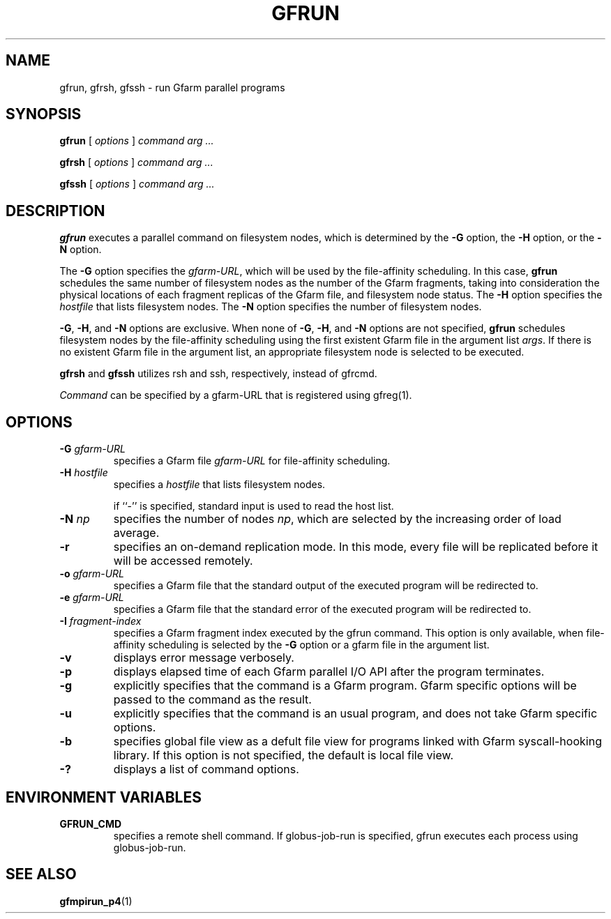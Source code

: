 .\" This manpage has been automatically generated by docbook2man 
.\" from a DocBook document.  This tool can be found at:
.\" <http://shell.ipoline.com/~elmert/comp/docbook2X/> 
.\" Please send any bug reports, improvements, comments, patches, 
.\" etc. to Steve Cheng <steve@ggi-project.org>.
.TH "GFRUN" "1" "10 August 2004" "Gfarm" ""

.SH NAME
gfrun, gfrsh, gfssh \- run Gfarm parallel programs
.SH SYNOPSIS

\fBgfrun\fR [ \fB\fIoptions\fB\fR ] \fB\fIcommand\fB\fR \fB\fIarg\fB\fR\fI ...\fR


\fBgfrsh\fR [ \fB\fIoptions\fB\fR ] \fB\fIcommand\fB\fR \fB\fIarg\fB\fR\fI ...\fR


\fBgfssh\fR [ \fB\fIoptions\fB\fR ] \fB\fIcommand\fB\fR \fB\fIarg\fB\fR\fI ...\fR

.SH "DESCRIPTION"
.PP
\fBgfrun\fR executes a parallel command on
filesystem nodes, which is determined by the \fB-G\fR
option, the \fB-H\fR option, or the \fB-N\fR
option.
.PP
The \fB-G\fR option specifies the
\fIgfarm-URL\fR, which will be used by the
file-affinity scheduling.  In this case, \fBgfrun\fR
schedules the same number of filesystem nodes as the number of the
Gfarm fragments, taking into consideration the physical locations of
each fragment replicas of the Gfarm file, and filesystem node status.
The \fB-H\fR option specifies the
\fIhostfile\fR that lists filesystem nodes.  The
\fB-N\fR option specifies the number of filesystem
nodes.
.PP
\fB-G\fR, \fB-H\fR, and
\fB-N\fR options are exclusive.  When none of
\fB-G\fR, \fB-H\fR, and \fB-N\fR
options are not specified, \fBgfrun\fR schedules
filesystem nodes by the file-affinity scheduling using the first
existent Gfarm file in the argument list \fIargs\fR.
If there is no existent Gfarm file in the argument list, an
appropriate filesystem node is selected to be executed.
.PP
\fBgfrsh\fR and \fBgfssh\fR utilizes
rsh and ssh, respectively, instead of gfrcmd.
.PP
\fICommand\fR can be specified by a gfarm-URL
that is registered using gfreg(1).
.SH "OPTIONS"
.TP
\fB-G \fIgfarm-URL\fB\fR
specifies a Gfarm file \fIgfarm-URL\fR for
file-affinity scheduling.
.TP
\fB-H \fIhostfile\fB\fR
specifies a \fIhostfile\fR that lists filesystem nodes.

if ``-'' is specified, standard input is used to read the host list.
.TP
\fB-N \fInp\fB\fR
specifies the number of nodes \fInp\fR, which
are selected by the increasing order of load average.
.TP
\fB-r\fR
specifies an on-demand replication mode.  In this mode, every
file will be replicated before it will be accessed remotely.
.TP
\fB-o \fIgfarm-URL\fB\fR
specifies a Gfarm file that the standard output of the executed
program will be redirected to.
.TP
\fB-e \fIgfarm-URL\fB\fR
specifies a Gfarm file that the standard error of the executed
program will be redirected to.
.TP
\fB-I \fIfragment-index\fB\fR
specifies a Gfarm fragment index executed by the gfrun command.
This option is only available, when file-affinity scheduling is
selected by the \fB-G\fR option or a gfarm file in the
argument list.
.TP
\fB-v\fR
displays error message verbosely.
.TP
\fB-p\fR
displays elapsed time of each Gfarm parallel I/O API after the
program terminates.
.TP
\fB-g\fR
explicitly specifies that the command is a Gfarm program.
Gfarm specific options will be passed to the command as the result.
.TP
\fB-u\fR
explicitly specifies that the command is an usual program, and
does not take Gfarm specific options.
.TP
\fB-b\fR
specifies global file view as a defult file view for programs
linked with Gfarm syscall-hooking library.  If this option is not
specified, the default is local file view.
.TP
\fB-?\fR
displays a list of command options.
.SH "ENVIRONMENT VARIABLES"
.TP
\fBGFRUN_CMD\fR
specifies a remote shell command.  If globus-job-run is specified,
gfrun executes each process using globus-job-run.
.SH "SEE ALSO"
.PP
\fBgfmpirun_p4\fR(1)
